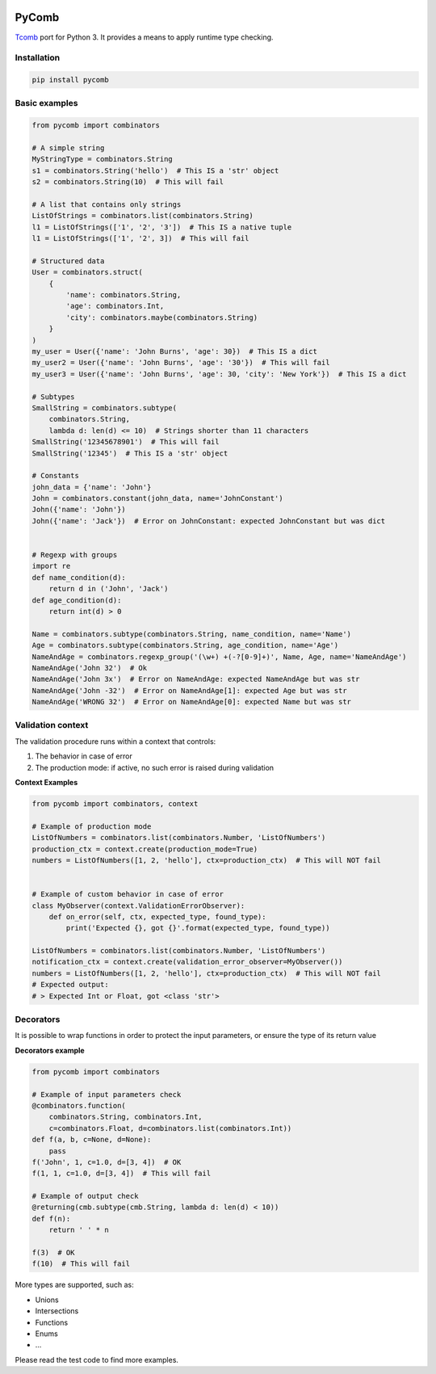 |build status|

PyComb
======

`Tcomb <http://www.github.com/gcanti/tcomb>`__ port for Python 3. It
provides a means to apply runtime type checking.

Installation
------------

.. code:: sh

    pip install pycomb

Basic examples
--------------

.. code:: python


    from pycomb import combinators

    # A simple string
    MyStringType = combinators.String
    s1 = combinators.String('hello')  # This IS a 'str' object
    s2 = combinators.String(10)  # This will fail

    # A list that contains only strings
    ListOfStrings = combinators.list(combinators.String)
    l1 = ListOfStrings(['1', '2', '3'])  # This IS a native tuple
    l1 = ListOfStrings(['1', '2', 3])  # This will fail

    # Structured data
    User = combinators.struct(
        {
            'name': combinators.String, 
            'age': combinators.Int, 
            'city': combinators.maybe(combinators.String)
        }
    )
    my_user = User({'name': 'John Burns', 'age': 30})  # This IS a dict
    my_user2 = User({'name': 'John Burns', 'age': '30'})  # This will fail
    my_user3 = User({'name': 'John Burns', 'age': 30, 'city': 'New York'})  # This IS a dict

    # Subtypes
    SmallString = combinators.subtype(
        combinators.String, 
        lambda d: len(d) <= 10)  # Strings shorter than 11 characters
    SmallString('12345678901')  # This will fail
    SmallString('12345')  # This IS a 'str' object

    # Constants
    john_data = {'name': 'John'}
    John = combinators.constant(john_data, name='JohnConstant')
    John({'name': 'John'})
    John({'name': 'Jack'})  # Error on JohnConstant: expected JohnConstant but was dict


    # Regexp with groups
    import re
    def name_condition(d):
        return d in ('John', 'Jack')
    def age_condition(d):
        return int(d) > 0

    Name = combinators.subtype(combinators.String, name_condition, name='Name')
    Age = combinators.subtype(combinators.String, age_condition, name='Age')
    NameAndAge = combinators.regexp_group('(\w+) +(-?[0-9]+)', Name, Age, name='NameAndAge')
    NameAndAge('John 32')  # Ok
    NameAndAge('John 3x')  # Error on NameAndAge: expected NameAndAge but was str
    NameAndAge('John -32')  # Error on NameAndAge[1]: expected Age but was str
    NameAndAge('WRONG 32')  # Error on NameAndAge[0]: expected Name but was str

Validation context
------------------

The validation procedure runs within a context that controls:

1. The behavior in case of error
2. The production mode: if active, no such error is raised during
   validation

**Context Examples**

.. code:: python


    from pycomb import combinators, context

    # Example of production mode
    ListOfNumbers = combinators.list(combinators.Number, 'ListOfNumbers')
    production_ctx = context.create(production_mode=True)
    numbers = ListOfNumbers([1, 2, 'hello'], ctx=production_ctx)  # This will NOT fail


    # Example of custom behavior in case of error
    class MyObserver(context.ValidationErrorObserver):
        def on_error(self, ctx, expected_type, found_type):
            print('Expected {}, got {}'.format(expected_type, found_type))

    ListOfNumbers = combinators.list(combinators.Number, 'ListOfNumbers')
    notification_ctx = context.create(validation_error_observer=MyObserver())
    numbers = ListOfNumbers([1, 2, 'hello'], ctx=production_ctx)  # This will NOT fail
    # Expected output:
    # > Expected Int or Float, got <class 'str'>

Decorators
----------

It is possible to wrap functions in order to protect the input
parameters, or ensure the type of its return value

**Decorators example**

.. code:: python


    from pycomb import combinators

    # Example of input parameters check
    @combinators.function(
        combinators.String, combinators.Int,
        c=combinators.Float, d=combinators.list(combinators.Int))
    def f(a, b, c=None, d=None):
        pass
    f('John', 1, c=1.0, d=[3, 4])  # OK
    f(1, 1, c=1.0, d=[3, 4])  # This will fail

    # Example of output check
    @returning(cmb.subtype(cmb.String, lambda d: len(d) < 10))
    def f(n):
        return ' ' * n

    f(3)  # OK
    f(10)  # This will fail

More types are supported, such as:

-  Unions
-  Intersections
-  Functions
-  Enums
-  ...

Please read the test code to find more examples.

.. |build status| image:: https://img.shields.io/travis/fcracker79/pycomb/master.svg?style=flat-square
   :target: https://travis-ci.org/fcracker79/pycomb
